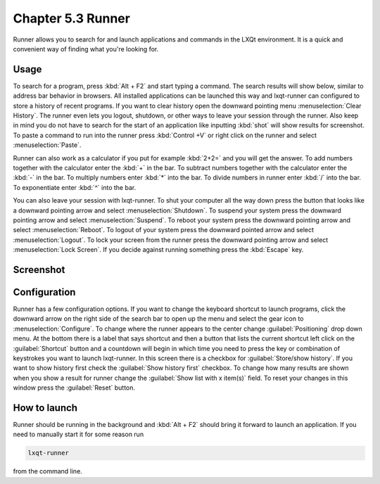 Chapter 5.3 Runner
=======================

Runner allows you to search for and launch applications and commands in the LXQt environment. It is a quick and convenient way of finding what you're looking for.


Usage
------

To search for a program, press :kbd:`Alt + F2` and start typing a command. The search results will show below, similar to address bar behavior in browsers. All installed applications can be launched this way and lxqt-runner can configured to store a history of recent programs. If you want to clear history open the downward pointing menu :menuselection:`Clear History`. The runner even lets you logout, shutdown, or other ways to leave your session through the runner. Also keep in mind you do not have to search for the start of an application like inputting :kbd:`shot` will show results for screenshot. To paste a command to run into the runner press :kbd:`Control +V` or right click on the runner and select :menuselection:`Paste`.

Runner can also work as a calculator if you put for example :kbd:`2+2=` and you will get the answer. To add numbers together with the calculator enter the :kbd:`+` in the bar. To subtract numbers together with the calculator enter the :kbd:`-` in the bar. To multiply numbers enter :kbd:`*` into the bar. To divide numbers in runner enter :kbd:`/` into the bar. To exponentiate enter :kbd:`^` into the bar.

You can also leave your session with lxqt-runner. To shut your computer all the way down press the button that looks like a downward pointing arrow and select :menuselection:`Shutdown`. To suspend your system press the downward pointing arrow and select :menuselection:`Suspend`. To reboot your system press the downward pointing arrow and select :menuselection:`Reboot`. To logout of your system press the downward pointed arrow and select :menuselection:`Logout`. To lock your screen from the runner press the downward pointing arrow and select :menuselection:`Lock Screen`. If you decide against running something press the :kbd:`Escape` key.

Screenshot
---------------
.. image:: runner.png

Configuration
-------------

Runner has a few configuration options. If you want to change the keyboard shortcut to launch programs, click the downward arrow on the right side of the search bar to open up the menu and select the gear icon to :menuselection:`Configure`. To change where the runner appears to the center change :guilabel:`Positioning` drop down menu. At the bottom there is a label that says shortcut and then a button that lists the current shortcut left click on the :guilabel:`Shortcut` button and a countdown will begin in which time you need to press the key or combination of keystrokes you want to launch lxqt-runner. In this screen there is a  checkbox for :guilabel:`Store/show history`. If you want to show history first check the :guilabel:`Show history first` checkbox. To change how many results are shown when you show a result for runner change the :guilabel:`Show list with x item(s)` field. To reset your changes in this window press the :guilabel:`Reset` button. 

.. image:: runner-config.png

How to launch
-------------
Runner should be running in the background and :kbd:`Alt + F2` should bring it forward to launch an application. If you need to manually start it for some reason run 

.. code::

   lxqt-runner 
   
from the command line. 

